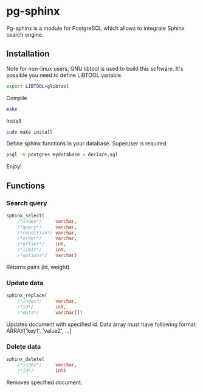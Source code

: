 * pg-sphinx
  
  Pg-sphinx is a module for PostgreSQL which allows to integrate Sphinx search engine.

** Installation

   Note for non-linux users: GNU libtool is used to build this software. It's possible you need to define LIBTOOL variable.

   #+BEGIN_SRC sh
   export LIBTOOL=glibtool
   #+END_SRC
  
   Compile

   #+BEGIN_SRC sh
   make
   #+END_SRC

   Install

   #+BEGIN_SRC sh
   sudo make install
   #+END_SRC

   Define sphinx functions in your database. Superuser is required.

   #+BEGIN_SRC sh
   psql -U postgres mydatabase < declare.sql
   #+END_SRC

   Enjoy!

** Functions

*** Search query

   #+BEGIN_SRC sql
   sphinx_select(
       /*index*/     varchar,
       /*query*/     varchar,
       /*condition*/ varchar,
       /*order*/     varchar,
       /*offset*/    int,
       /*limit*/     int,
       /*options*/   varchar)
   #+END_SRC

   Returns pairs (id, weight).

*** Update data

   #+BEGIN_SRC sql
   sphinx_replace(
       /*index*/     varchar,
       /*id*/        int,
       /*data*/      varchar[])
   #+END_SRC

   Updates document with specified id. Data array must have following format:
   ARRAY['key1', 'value2', ...]

*** Delete data

   #+BEGIN_SRC sql
   sphinx_delete(
       /*index*/     varchar,
       /*id*/        int)
   #+END_SRC

   Removes specified document.

